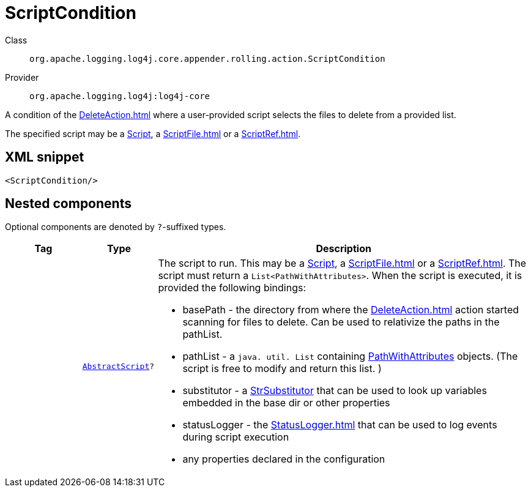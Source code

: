 ////
Licensed to the Apache Software Foundation (ASF) under one or more
contributor license agreements. See the NOTICE file distributed with
this work for additional information regarding copyright ownership.
The ASF licenses this file to You under the Apache License, Version 2.0
(the "License"); you may not use this file except in compliance with
the License. You may obtain a copy of the License at

    https://www.apache.org/licenses/LICENSE-2.0

Unless required by applicable law or agreed to in writing, software
distributed under the License is distributed on an "AS IS" BASIS,
WITHOUT WARRANTIES OR CONDITIONS OF ANY KIND, either express or implied.
See the License for the specific language governing permissions and
limitations under the License.
////
[#org_apache_logging_log4j_core_appender_rolling_action_ScriptCondition]
= ScriptCondition

Class:: `org.apache.logging.log4j.core.appender.rolling.action.ScriptCondition`
Provider:: `org.apache.logging.log4j:log4j-core`

A condition of the xref:DeleteAction.adoc[] where a user-provided script selects the files to delete from a provided list.

The specified script may be a xref:org.apache.logging.log4j.core.script.Script.adoc[Script], a xref:ScriptFile.adoc[] or a xref:ScriptRef.adoc[].

[#org_apache_logging_log4j_core_appender_rolling_action_ScriptCondition-XML-snippet]
== XML snippet
[source, xml]
----
<ScriptCondition/>
----

[#org_apache_logging_log4j_core_appender_rolling_action_ScriptCondition-components]
== Nested components

Optional components are denoted by `?`-suffixed types.

[cols="1m,1m,5"]
|===
|Tag|Type|Description

|
|xref:../log4j-core/org.apache.logging.log4j.core.script.AbstractScript.adoc[AbstractScript]?
a|The script to run.
This may be a xref:org.apache.logging.log4j.core.script.Script.adoc[Script], a xref:ScriptFile.adoc[] or a xref:ScriptRef.adoc[]. The script must return a `List<PathWithAttributes>`. When the script is executed, it is provided the following bindings:

* basePath - the directory from where the xref:DeleteAction.adoc[] action started scanning for files to delete.
Can be used to relativize the paths in the pathList.
* pathList - a `java. util. List` containing xref:org.apache.logging.log4j.core.appender.rolling.action.PathWithAttributes.adoc[PathWithAttributes] objects.
(The script is free to modify and return this list.
)
* substitutor - a xref:org.apache.logging.log4j.core.lookup.StrSubstitutor.adoc[StrSubstitutor] that can be used to look up variables embedded in the base dir or other properties
* statusLogger - the xref:StatusLogger.adoc[] that can be used to log events during script execution
* any properties declared in the configuration

|===
